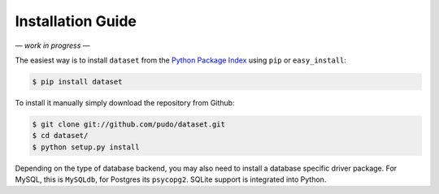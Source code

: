 
Installation Guide
==================

*— work in progress —*

The easiest way is to install ``dataset`` from the `Python Package Index <https://pypi.python.org/pypi/dataset/>`_ using ``pip`` or ``easy_install``:

.. code-block:: bash

   $ pip install dataset

To install it manually simply download the repository from Github:

.. code-block:: bash

   $ git clone git://github.com/pudo/dataset.git
   $ cd dataset/
   $ python setup.py install

Depending on the type of database backend, you may also need to install a database specific driver package. For MySQL, this is ``MySQLdb``, for Postgres its ``psycopg2``. SQLite support is integrated into Python.